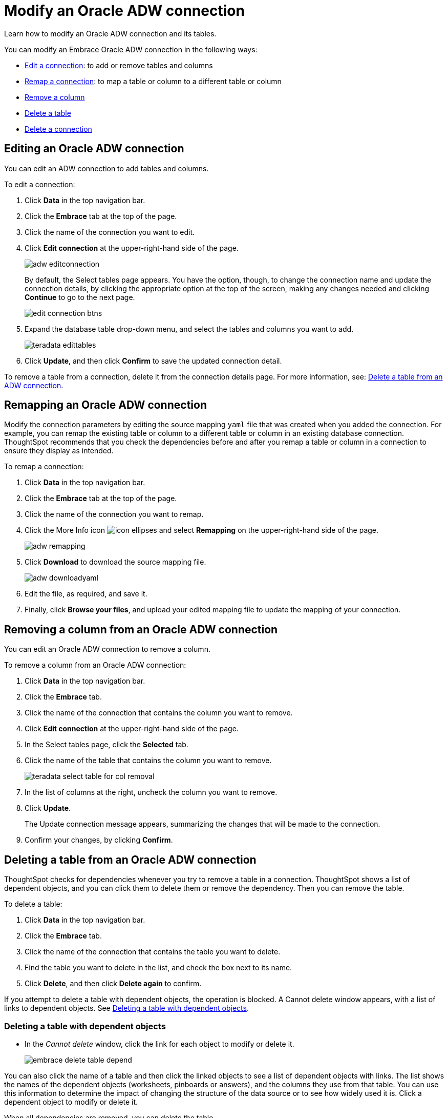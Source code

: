 = Modify an Oracle ADW connection
:last_updated: 08/09/2021
:experimental:
:linkattrs:
:page-aliases: /data-integrate/embrace/embrace-adw-modify.adoc

Learn how to modify an Oracle ADW connection and its tables.

You can modify an Embrace Oracle ADW connection in the following ways:

- <<editing-an-oracle-adw-connection,Edit a connection>>: to add or remove tables and columns
- <<remapping-an-oracle-adw-connection,Remap a connection>>: to map a table or column to a different table or column
- <<removing-a-column-from-an-oracle-adw-connection,Remove a column>>
- <<deleting-a-table-from-an-oracle-adw-connection,Delete a table>>
- <<deleting-an-oracle-adw-connection,Delete a connection>>

[#editing-an-oracle-adw-connection]
== Editing an Oracle ADW connection

You can edit an ADW connection to add tables and columns.

To edit a connection:

. Click *Data* in the top navigation bar.

. Click the *Embrace* tab at the top of the page.

. Click the name of the connection you want to edit.

. Click *Edit connection* at the upper-right-hand side of the page.
+
image:adw-editconnection.png[]
+
By default, the Select tables page appears. You have the option, though, to change the connection name and update the connection details, by clicking the appropriate option at the top of the screen, making any changes needed and clicking *Continue* to go to the next page.
+
image:edit_connection_btns.png[]

. Expand the database table drop-down menu, and select the tables and columns you want to add.
+
image:teradata-edittables.png[]

. Click *Update*, and then click *Confirm* to save the updated connection detail.

To remove a table from a connection, delete it from the connection details page. For more information, see: <<deleting-a-table-from-an-oracle-adw-connection,Delete a table from an ADW connection>>.

[#remapping-an-oracle-adw-connection]
== Remapping an Oracle ADW connection

Modify the connection parameters by editing the source mapping `yaml` file that was created when you added the connection. For example, you can remap the existing table or column to a different table or column in an existing database connection. ThoughtSpot recommends that you check the dependencies before and after you remap a table or column in a connection to ensure they display as intended.

To remap a connection:

. Click *Data* in the top navigation bar.

. Click the *Embrace* tab at the top of the page.

. Click the name of the connection you want to remap.

. Click the More Info icon image:icon-ellipses.png[] and select *Remapping* on the upper-right-hand side of the page.
+
image:adw-remapping.png[]

. Click *Download* to download the source mapping file.
+
image:adw-downloadyaml.png[]

. Edit the file, as required, and save it.

. Finally, click *Browse your files*, and upload your edited mapping file to update the mapping of your connection.

[#removing-a-column-from-an-oracle-adw-connection]
== Removing a column from an Oracle ADW connection

You can edit an Oracle ADW connection to remove a column.

To remove a column from an Oracle ADW connection:

. Click *Data* in the top navigation bar.

. Click the *Embrace* tab.

. Click the name of the connection that contains the column you want to remove.

. Click *Edit connection* at the upper-right-hand side of the page.

. In the Select tables page, click the *Selected* tab.

. Click the name of the table that contains the column you want to remove.
+
image:teradata-select-table-for-col-removal.png[]

. In the list of columns at the right, uncheck the column you want to remove.

. Click *Update*.
+
The Update connection message appears, summarizing the changes that will be made to the connection.

. Confirm your changes, by clicking *Confirm*.

[#deleting-a-table-from-an-oracle-adw-connection]
== Deleting a table from an Oracle ADW connection

ThoughtSpot checks for dependencies whenever you try to remove a table in a connection. ThoughtSpot shows a list of dependent objects, and you can click them to delete them or remove the dependency. Then you can remove the table.

To delete a table:

. Click *Data* in the top navigation bar.

. Click the *Embrace* tab.

. Click the name of the connection that contains the table you want to delete.

. Find the table you want to delete in the list, and check the box next to its name.

. Click *Delete*, and then click *Delete again* to confirm.

If you attempt to delete a table with dependent objects, the operation is blocked. A Cannot delete window appears, with a list of links to dependent objects. See <<deleting-a-table-with-dependent-objects,Deleting a table with dependent objects>>.

[#deleting-a-table-with-dependent-objects]
=== Deleting a table with dependent objects

- In the _Cannot delete_ window, click the link for each object to modify or delete it.
+
image:embrace-delete-table-depend.png[]

You can also click the name of a table and then click the linked objects to see a list of dependent objects with links. The list shows the names of the dependent objects (worksheets, pinboards or answers), and the columns they use from that table. You can use this information to determine the impact of changing the structure of the data source or to see how widely used it is. Click a dependent object to modify or delete it.

When all dependencies are removed, you can delete the table.

[#deleting-an-oracle-adw-connection]
== Deleting an Oracle ADW connection

To delete an Oracle ADW connection:

. Click *Data* in the top navigation bar.

. Click the *Embrace* tab.

. Check the box next to the connection you want to delete.

. Click *Delete*, and then click *Delete* again to confirm.
+
If you attempt to delete a connection with dependent objects, the operation is blocked, and a “Cannot delete” warning appears with a list of dependent objects with links.
+
image:embrace-delete-table-depend.png[]

. If the “Cannot delete” warning appears, click the link for each object to delete it, and then click *Ok*. Otherwise, go to the next step.

. When all its dependencies are removed, delete the connection by clicking *Delete*, and then click *Delete* again to confirm.
